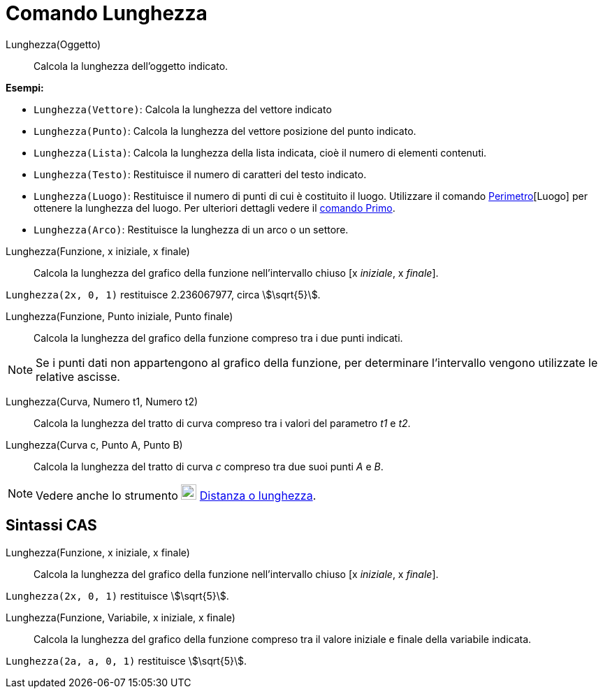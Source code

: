 = Comando Lunghezza
:page-en: commands/Length
ifdef::env-github[:imagesdir: /it/modules/ROOT/assets/images]

Lunghezza(Oggetto)::
  Calcola la lunghezza dell'oggetto indicato.

[EXAMPLE]
====

*Esempi:*

* `++Lunghezza(Vettore)++`: Calcola la lunghezza del vettore indicato
* `++Lunghezza(Punto)++`: Calcola la lunghezza del vettore posizione del punto indicato.
* `++Lunghezza(Lista)++`: Calcola la lunghezza della lista indicata, cioè il numero di elementi contenuti.
* `++Lunghezza(Testo)++`: Restituisce il numero di caratteri del testo indicato.
* `++Lunghezza(Luogo)++`: Restituisce il numero di punti di cui è costituito il luogo. Utilizzare il comando
xref:/commands/Perimetro.adoc[Perimetro][Luogo] per ottenere la lunghezza del luogo. Per ulteriori dettagli vedere il
xref:/commands/Primo.adoc[comando Primo].
* `++Lunghezza(Arco)++`: Restituisce la lunghezza di un arco o un settore.

====

Lunghezza(Funzione, x iniziale, x finale)::
  Calcola la lunghezza del grafico della funzione nell'intervallo chiuso [x _iniziale_, x _finale_].

[EXAMPLE]
====

`++Lunghezza(2x, 0, 1)++` restituisce 2.236067977, circa stem:[\sqrt{5}].

====

Lunghezza(Funzione, Punto iniziale, Punto finale)::
  Calcola la lunghezza del grafico della funzione compreso tra i due punti indicati.

[NOTE]
====

Se i punti dati non appartengono al grafico della funzione, per determinare l’intervallo vengono utilizzate le relative
ascisse.

====

Lunghezza(Curva, Numero t1, Numero t2)::
  Calcola la lunghezza del tratto di curva compreso tra i valori del parametro _t1_ e _t2_.

Lunghezza(Curva c, Punto A, Punto B)::
  Calcola la lunghezza del tratto di curva _c_ compreso tra due suoi punti _A_ e _B_.

[NOTE]
====

Vedere anche lo strumento image:22px-Mode_distance.svg.png[Mode distance.svg,width=22,height=22]
xref:/tools/Distanza_o_lunghezza.adoc[Distanza o lunghezza].

====

== Sintassi CAS

Lunghezza(Funzione, x iniziale, x finale)::
  Calcola la lunghezza del grafico della funzione nell'intervallo chiuso [x _iniziale_, x _finale_].

[EXAMPLE]
====

`++Lunghezza(2x, 0, 1)++` restituisce stem:[\sqrt{5}].

====

Lunghezza(Funzione, Variabile, x iniziale, x finale)::
  Calcola la lunghezza del grafico della funzione compreso tra il valore iniziale e finale della variabile indicata.

[EXAMPLE]
====

`++Lunghezza(2a, a,  0, 1)++` restituisce stem:[\sqrt{5}].

====
